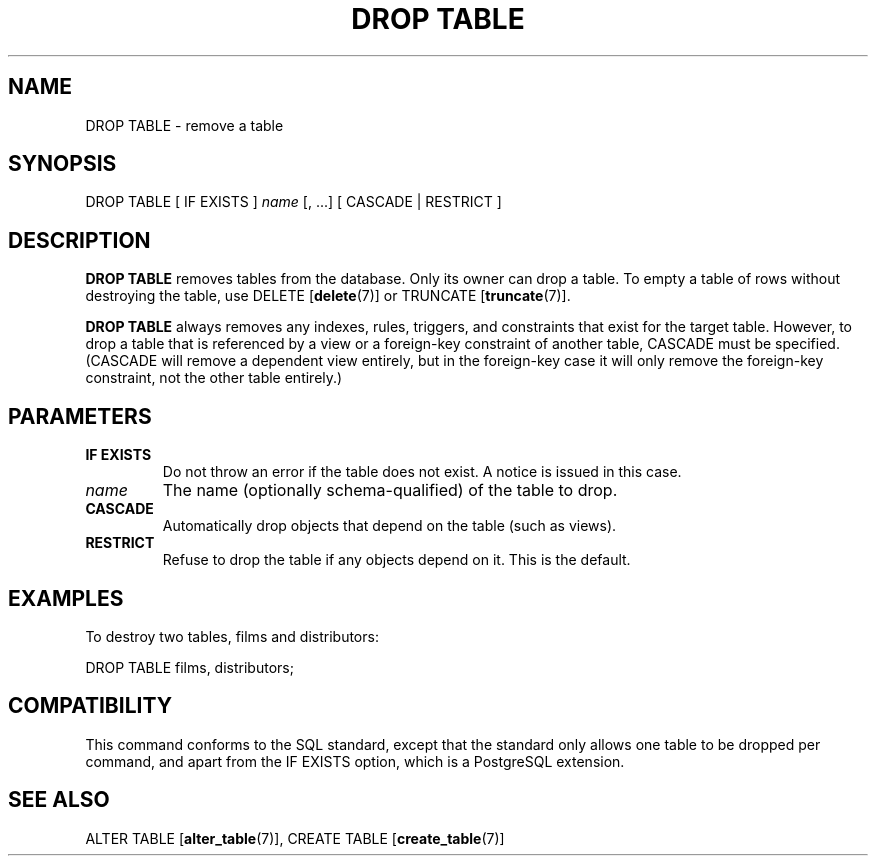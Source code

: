 .\\" auto-generated by docbook2man-spec $Revision: 1.1.1.1 $
.TH "DROP TABLE" "7" "2014-07-21" "SQL - Language Statements" "SQL Commands"
.SH NAME
DROP TABLE \- remove a table

.SH SYNOPSIS
.sp
.nf
DROP TABLE [ IF EXISTS ] \fIname\fR [, ...] [ CASCADE | RESTRICT ]
.sp
.fi
.SH "DESCRIPTION"
.PP
\fBDROP TABLE\fR removes tables from the database.
Only its owner can drop a table. To empty a table of rows
without destroying the table, use DELETE [\fBdelete\fR(7)] or TRUNCATE [\fBtruncate\fR(7)].
.PP
\fBDROP TABLE\fR always removes any indexes, rules,
triggers, and constraints that exist for the target table.
However, to drop a table that is referenced by a view or a foreign-key
constraint of another table, CASCADE must be
specified. (CASCADE will remove a dependent view entirely,
but in the foreign-key case it will only remove the foreign-key
constraint, not the other table entirely.)
.SH "PARAMETERS"
.TP
\fBIF EXISTS\fR
Do not throw an error if the table does not exist. A notice is issued 
in this case.
.TP
\fB\fIname\fB\fR
The name (optionally schema-qualified) of the table to drop.
.TP
\fBCASCADE\fR
Automatically drop objects that depend on the table (such as
views).
.TP
\fBRESTRICT\fR
Refuse to drop the table if any objects depend on it. This is
the default.
.SH "EXAMPLES"
.PP
To destroy two tables, films and 
distributors:
.sp
.nf
DROP TABLE films, distributors;
.sp
.fi
.SH "COMPATIBILITY"
.PP
This command conforms to the SQL standard, except that the standard only
allows one table to be dropped per command, and apart from the 
IF EXISTS option, which is a PostgreSQL 
extension.
.SH "SEE ALSO"
ALTER TABLE [\fBalter_table\fR(7)], CREATE TABLE [\fBcreate_table\fR(7)]
